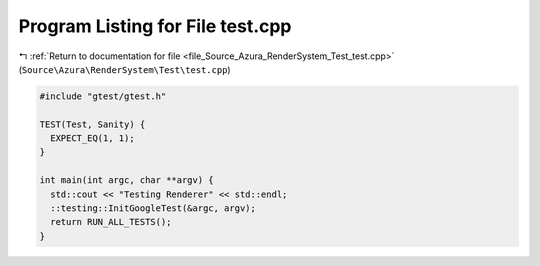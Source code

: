 
.. _program_listing_file_Source_Azura_RenderSystem_Test_test.cpp:

Program Listing for File test.cpp
=================================

|exhale_lsh| :ref:`Return to documentation for file <file_Source_Azura_RenderSystem_Test_test.cpp>` (``Source\Azura\RenderSystem\Test\test.cpp``)

.. |exhale_lsh| unicode:: U+021B0 .. UPWARDS ARROW WITH TIP LEFTWARDS

.. code-block:: cpp

   #include "gtest/gtest.h"
   
   TEST(Test, Sanity) {
     EXPECT_EQ(1, 1);
   }
   
   int main(int argc, char **argv) {
     std::cout << "Testing Renderer" << std::endl;
     ::testing::InitGoogleTest(&argc, argv);
     return RUN_ALL_TESTS();
   }
